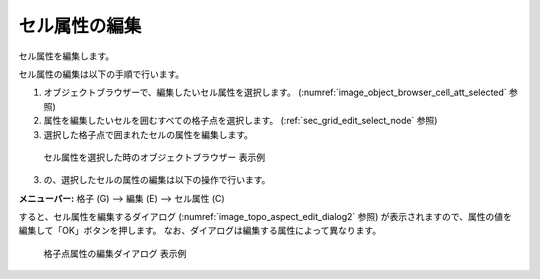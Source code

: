 .. _sec_grid_edit_cell_atts:

セル属性の編集
==========================

セル属性を編集します。

セル属性の編集は以下の手順で行います。

1. オブジェクトブラウザーで、編集したいセル属性を選択します。
   (:numref:`image_object_browser_cell_att_selected` 参照)
2. 属性を編集したいセルを囲むすべての格子点を選択します。
   (:ref:`sec_grid_edit_select_node` 参照)

3. 選択した格子点で囲まれたセルの属性を編集します。

.. _image_object_browser_cell_att_selected:

.. figure:: images/object_browser_cell_att_selected.png
   :width: 160pt

   セル属性を選択した時のオブジェクトブラウザー 表示例

3. の、選択したセルの属性の編集は以下の操作で行います。

**メニューバー:** 格子 (G) --> 編集 (E) --> セル属性 (C)

すると、セル属性を編集するダイアログ
(:numref:`image_topo_aspect_edit_dialog2` 参照)
が表示されますので、属性の値を編集して「OK」ボタンを押します。
なお、ダイアログは編集する属性によって異なります。

.. _image_topo_aspect_edit_dialog2:

.. figure:: images/topo_aspect_edit_dialog.png
   :width: 240pt

   格子点属性の編集ダイアログ 表示例
